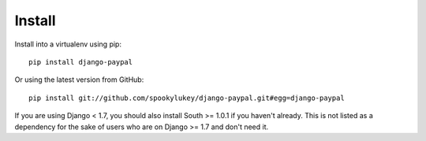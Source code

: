 Install
=======

Install into a virtualenv using pip::

    pip install django-paypal


Or using the latest version from GitHub::

    pip install git://github.com/spookylukey/django-paypal.git#egg=django-paypal

If you are using Django < 1.7, you should also install South >= 1.0.1 if you
haven't already. This is not listed as a dependency for the sake of users who
are on Django >= 1.7 and don't need it.
